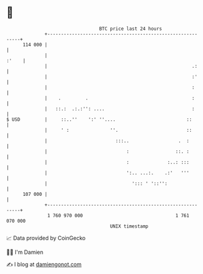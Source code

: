 * 👋

#+begin_example
                                     BTC price last 24 hours                    
                 +------------------------------------------------------------+ 
         114 000 |                                                            | 
                 |                                                      :'    | 
                 |                                                     .:     | 
                 |                                                     :'     | 
                 |                                                     :      | 
                 |    .         .                                      :      | 
                 |   ::.:  .:.:'': ....                                :      | 
   $ USD         |     ::..''    ':' ''....                          ::       | 
                 |     ' :               ''.                         ::       | 
                 |                         :::..                  .  :        | 
                 |                             :                 ::. :        | 
                 |                             :              :..: :::        | 
                 |                             ':.. ...:.    .:'   '''        | 
                 |                               '::: ' '::'':                | 
         107 000 |                                                            | 
                 +------------------------------------------------------------+ 
                  1 760 970 000                                  1 761 070 000  
                                         UNIX timestamp                         
#+end_example
📈 Data provided by CoinGecko

🧑‍💻 I'm Damien

✍️ I blog at [[https://www.damiengonot.com][damiengonot.com]]

